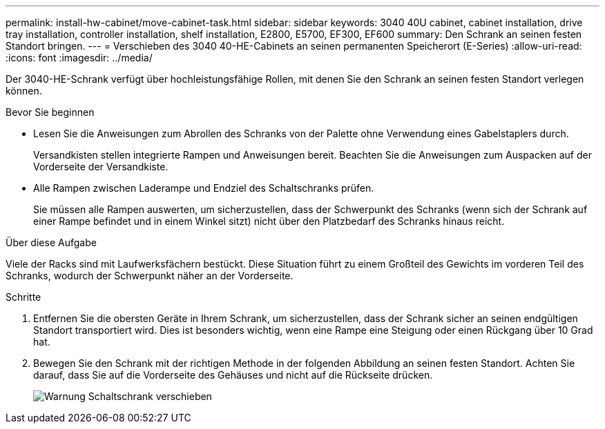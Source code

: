---
permalink: install-hw-cabinet/move-cabinet-task.html 
sidebar: sidebar 
keywords: 3040 40U cabinet, cabinet installation, drive tray installation, controller installation, shelf installation, E2800, E5700, EF300, EF600 
summary: Den Schrank an seinen festen Standort bringen. 
---
= Verschieben des 3040 40-HE-Cabinets an seinen permanenten Speicherort (E-Series)
:allow-uri-read: 
:icons: font
:imagesdir: ../media/


[role="lead"]
Der 3040-HE-Schrank verfügt über hochleistungsfähige Rollen, mit denen Sie den Schrank an seinen festen Standort verlegen können.

.Bevor Sie beginnen
* Lesen Sie die Anweisungen zum Abrollen des Schranks von der Palette ohne Verwendung eines Gabelstaplers durch.
+
Versandkisten stellen integrierte Rampen und Anweisungen bereit. Beachten Sie die Anweisungen zum Auspacken auf der Vorderseite der Versandkiste.

* Alle Rampen zwischen Laderampe und Endziel des Schaltschranks prüfen.
+
Sie müssen alle Rampen auswerten, um sicherzustellen, dass der Schwerpunkt des Schranks (wenn sich der Schrank auf einer Rampe befindet und in einem Winkel sitzt) nicht über den Platzbedarf des Schranks hinaus reicht.



.Über diese Aufgabe
Viele der Racks sind mit Laufwerksfächern bestückt. Diese Situation führt zu einem Großteil des Gewichts im vorderen Teil des Schranks, wodurch der Schwerpunkt näher an der Vorderseite.

.Schritte
. Entfernen Sie die obersten Geräte in Ihrem Schrank, um sicherzustellen, dass der Schrank sicher an seinen endgültigen Standort transportiert wird. Dies ist besonders wichtig, wenn eine Rampe eine Steigung oder einen Rückgang über 10 Grad hat.
. Bewegen Sie den Schrank mit der richtigen Methode in der folgenden Abbildung an seinen festen Standort. Achten Sie darauf, dass Sie auf die Vorderseite des Gehäuses und nicht auf die Rückseite drücken.
+
image::../media/83004_01.gif[Warnung Schaltschrank verschieben]


